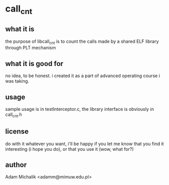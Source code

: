 * call_cnt
** what it is
   the purpose of libcall_cnt is to count the calls made by a shared
   ELF library through PLT mechanism
** what it is good for
   no idea, to be honest. i created it as a part of advanced operating
   course i was taking.
** usage
   sample usage is in testInterceptor.c, the library interface is
   obviously in call_cnt.h
** license
   do with it whatever you want, i'll be happy if you let me know that
   you find it interesting (i hope you do), or that you use it (wow,
   what for?)
** author
   Adam Michalik <adamm@mimuw.edu.pl>
